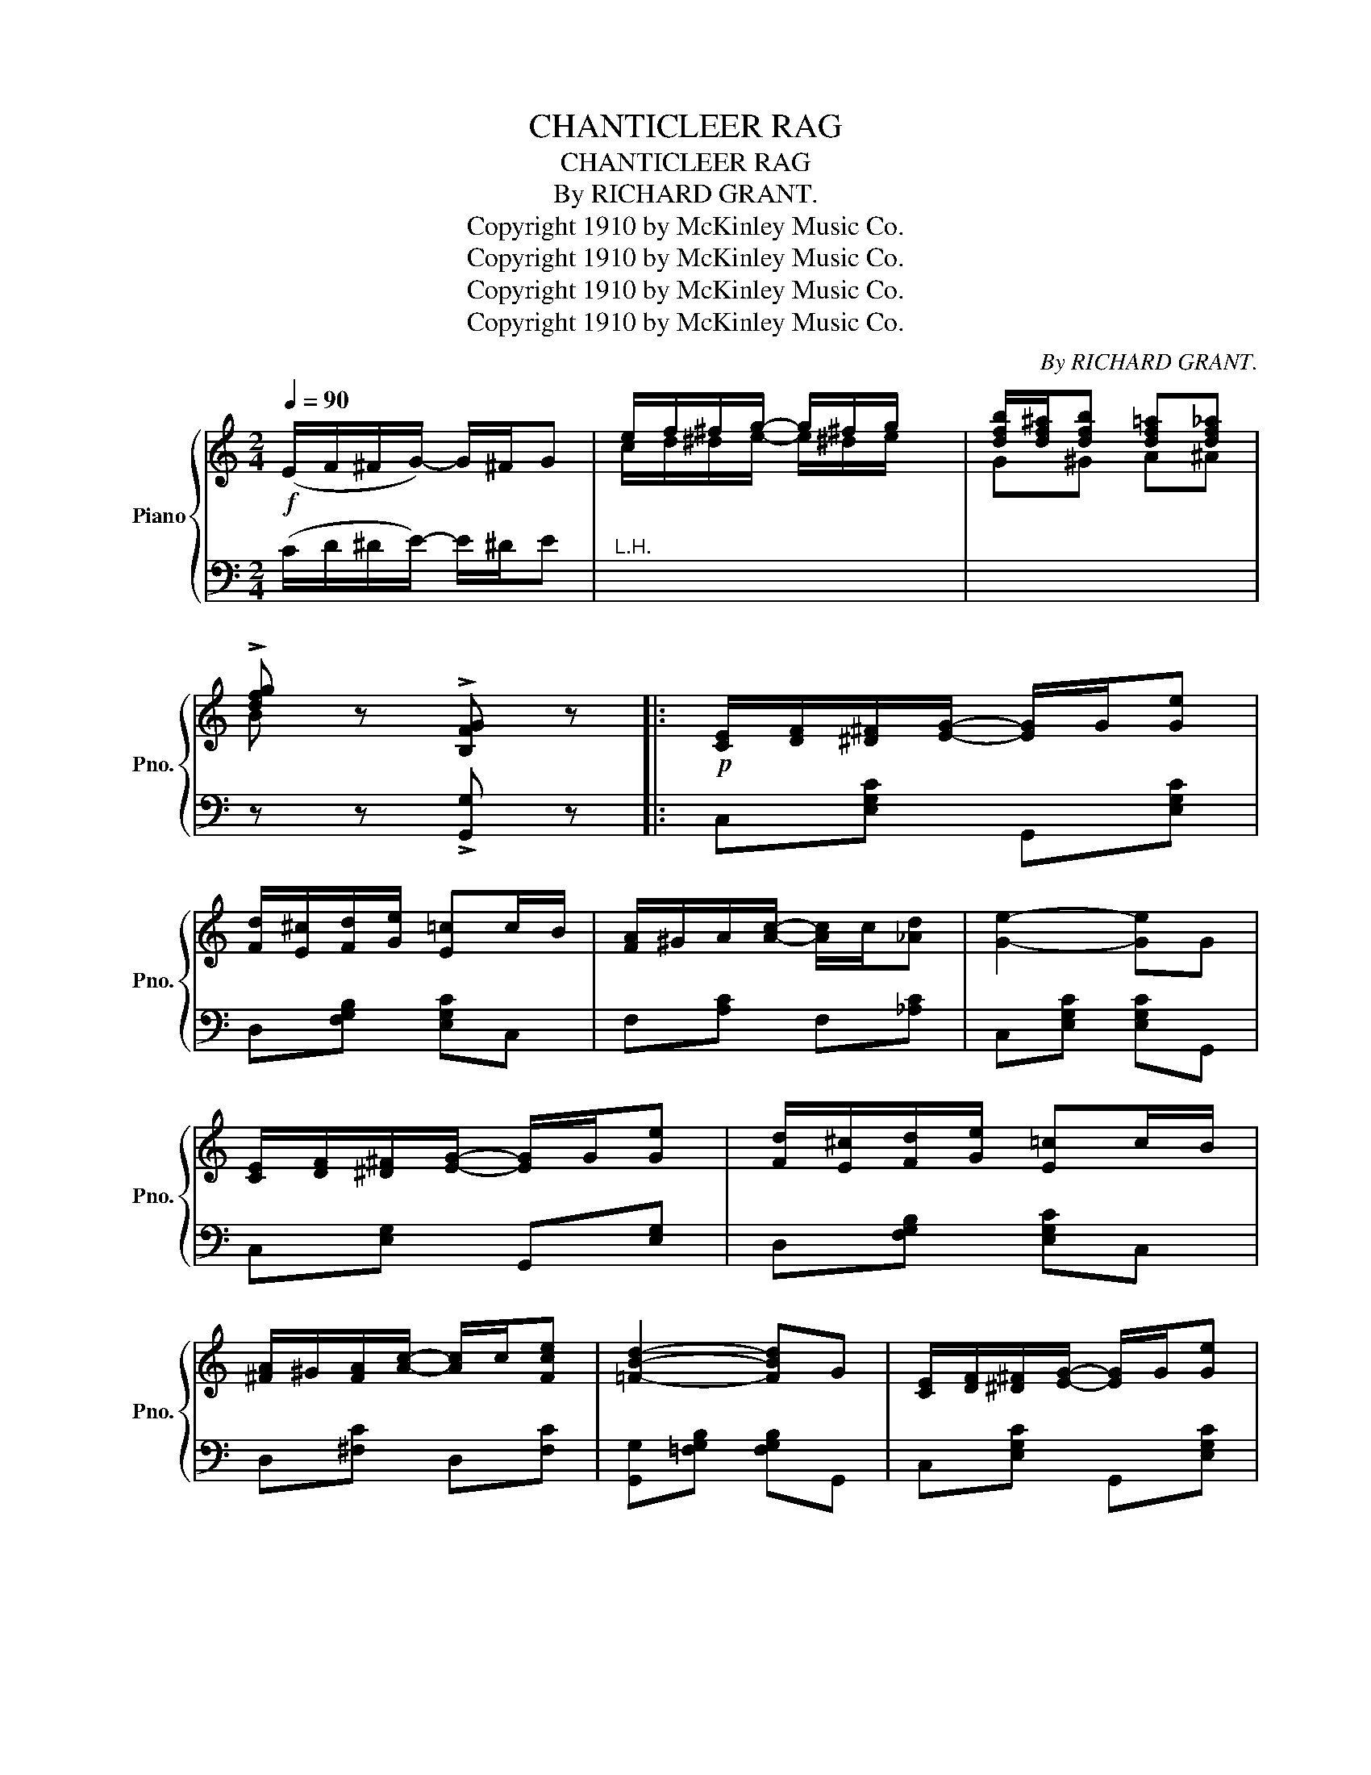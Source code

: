 X:1
T:CHANTICLEER RAG
T:CHANTICLEER RAG
T:By RICHARD GRANT.
T:Copyright 1910 by McKinley Music Co.
T:Copyright 1910 by McKinley Music Co.
T:Copyright 1910 by McKinley Music Co.
T:Copyright 1910 by McKinley Music Co.
C:By RICHARD GRANT.
Z:Copyright 1910 by McKinley Music Co.
%%score { ( 1 3 ) | 2 }
L:1/8
Q:1/4=90
M:2/4
K:C
V:1 treble nm="Piano" snm="Pno."
V:3 treble 
V:2 bass 
V:1
!f! (E/F/^F/G/-) G/^F/G | e/f/^f/g/- g/^f/g/ x/ | [dfb]/[df^a]/[dfb] [df=a][df_a] | %3
 !>![dfg] z !>![B,FG] z |:!p! [CE]/[DF]/[^D^F]/[EG]/- [EG]/G/[Ge] | %5
 [Fd]/[E^c]/[Fd]/[Ge]/ [E=c]c/B/ | [FA]/^G/A/[Ac]/- [Ac]/c/[_Ad] | [Ge]2- [Ge]G | %8
 [CE]/[DF]/[^D^F]/[EG]/- [EG]/G/[Ge] | [Fd]/[E^c]/[Fd]/[Ge]/ [E=c]c/B/ | %10
 [^FA]/^G/[FA]/[Ac]/- [Ac]/c/[Fce] | [=FBd]2- [FBd]G | [CE]/[DF]/[^D^F]/[EG]/- [EG]/G/[Ge] | %13
 [=Fd]/[E^c]/[Fd]/[Ge]/ [E=c]c/B/ | [=FA]/^G/A/[Ac]/- [Ac]/c/[Ad] | [^Ge]2- [Ge]e | %16
 [A^cf]e/[Acf]/- [Acf]/e/d/c/ | [^F=ce]d/[ce]/- [ce]/d/c/A/ | G/A/B/[GBe]/- [GBe]/B/[=FBd] |1 %19
 [EGc] z !>![B,FG]2 :|2 [EGc] z !>![Bfg]2 |: %21
!f! (([^A^c]/[Bd]/)).[Bd]/.[Bd]/ (([Ac]/[Bd]/))[Bd]/[Bd]/ | %22
 (([^A^c]/[Bd]/))[Bd]/[Bd]/ [Bg]/f/e/d/ | (([c^d]/[ce]/)).[ce]/.[ce]/ (([cd]/[ce]/)).[ce]/.[ce]/ | %24
 (([c^d]/[ce]/))[ce]/[ce]/ [cea][ceg] | [c^f]e/[cf]/- [cf][cf] | [B=f]e/[Bf]/- [Bf][Bf] | [ce]4- | %28
 [ce] z !>![Bfg]2 | (([^A^c]/[Bd]/)).[Bd]/.[Bd]/ (([Ac]/[Bd]/)).[Bd]/.[Bd]/ | %30
 (([^A^c]/[Bd]/)).[Bd]/.[Bd]/ [Bg]/f/e/d/ | %31
 (([c^d]/[ce]/)).[ce]/.[ce]/ (([cd]/[ce]/)).[ce]/.[ce]/ | (([c^d]/[ce]/))[ce]/[ce]/ [cea][ceg] | %33
 [c^f]e/[cf]/- [cf][cf] | [B=f]e/[Bf]/- [Bf][FBe] |1 [Ec]4- | [Ec] z !>![Bfg]2 :|2 [Ec]4- | %38
 [Ec] z !>![cec'] z ||[K:F][M:2/4]!p! [Bc][Bd]/[Be]/- [Be]/[Bd]/[Bc] | %40
 [ce][df]/[eg]/- [eg]/[df]/[ce] | [eg][ea]/[eb]/- [eb]/[ea]/[eg] | [ec'] z z (3C/D/E/ || %43
!p! F[Ad]/[Ac]/- [Ac]/A/G/F/ | E[Be]/[Bd]/- [Bd]2 | [Bd]^c/[Be]/- [Be]/d/=c/B/ | %46
 A[Ac]/[Af]/- [Af]2 |{CDE} F[Ad]/[Ac]/- [Ac]/A/G/F/ | E[Be]/[Bd]/- [Bd]2 | [F=B][FA] [FG][FB] | %50
 [Ec]/[Fd]/[^F^d]/[Ge]/- [Ge](3C/D/E/ | F[Ad]/[Ac]/- [Ac]/A/G/F/ | E[Be]/[Bd]/- [Bd]2 | %53
 [Bd]^c/[Be]/- [Be]/d/=c/B/ | A[Ac]/[Af]/- [Af](3c/d/e/ | [Acf][Acf] [cd^f][cdf] | %56
 [=Bg]/^f/[Bg]/[Bd]/- [Bd][Bd] | [_Be]/^d/e/[cea]/- [cea]/e/[Bg] | [Acf] z (F>E) ||!f! D>E FG | %60
 A<B A z | [^CEA]/G/[CEA]/[CEG]/- [CEG]/F/G | [^CEA] z [^cea] z |!f! =C>D EF | G<_A G z | %65
 [FG]A/[F=B]/- [FB]/[FA]/[FG] | [EGc] z !>!C (3C/D/E/ || F[Ad]/[Ac]/- [Ac]/A/G/F/ | %68
 E[Be]/[Bd]/- [Bd]2 | [Bd]^c/[Be]/- [Be]/d/=c/B/ | A[Ac]/[Af]/- [Af]2 | %71
{CDE} F[Ad]/[Ac]/- [Ac]/A/G/F/ | E[Be]/[Bd]/- [Bd]2 | [F=B][FA] [FG][FB] | %74
 [Ec]/[Fd]/[^F^d]/[Ge]/- [Ge](3C/D/E/ | F[Ad]/[Ac]/- [Ac]/A/G/F/ | E[Be]/[Bd]/- [Bd]2 | %77
 [Bd]^c/[Be]/- [Be]/d/=c/B/ | A[Ac]/[Af]/- [Af](3c/d/e/ | [Acf][Acf] [cd^f][cdf] | %80
 [=Bg]/^f/[Bg]/[Bd]/- [Bd][Bd] | [_Be]/^d/e/[cea]/- [cea]/e/[Bg] | [Acf] z [Acf] z |] %83
V:2
 (C/D/^D/E/-) E/^D/E |"^L.H." x4 | x4 | z z !>![G,,G,] z |: C,[E,G,C] G,,[E,G,C] | %5
 D,[F,G,B,] [E,G,C]C, | F,[A,C] F,[_A,C] | C,[E,G,C] [E,G,C]G,, | C,[E,G,] G,,[E,G,] | %9
 D,[F,G,B,] [E,G,C]C, | D,[^F,C] D,[F,C] | [G,,G,][=F,G,B,] [F,G,B,]G,, | C,[E,G,C] G,,[E,G,C] | %13
 D,[F,G,B,] [E,G,C]C, | F,[A,C] F,[A,C] | E,[^G,B,] [G,B,]E, | A,,[G,A,] A,,[G,A,] | %17
 D,[^F,A,] D,[F,A,] | G,,[=F,G,] G,,[F,G,] |1 [C,C] z !>![G,,G,]2 :|2 [C,C] z !>![G,,G,]2 |: %21
 G,,[F,G,B,] G,,[F,G,B,] | G,,[F,G,B,] [F,G,B,]G,, | C,[E,G,C] C,[E,G,C] | C,[E,G,C] [E,G,C]G,, | %25
 D,[^F,A,] D,[F,A,] | G,,[=F,G,] G,,[F,G,] | C,[E,G,] z/ (E,/F,/^F,/ | G,) z !>![G,,G,]2 | %29
 G,,[F,G,B,] G,,[F,G,B,] | G,,[F,G,B,] [F,G,B,]G,, | C,[E,G,C] C,[E,G,C] | C,[E,G,C] [E,G,C]G,, | %33
 D,[^F,A,] D,[F,A,] | G,,[F,G,] G,,[F,G,] |1 [C,C]>(A, G,E, | C,) z !>![G,,G,]2 :|2 %37
 [C,C]>(A, G,E, | C,) z !>![C,,C,] z ||[K:F][M:2/4][K:treble] EF/G/- G/F/E | GA/B/- B/A/G | %41
 Bc/d/- d/c/B | c z[K:bass] C,, z || F,[A,C] (C,/C/B,/A,/ | G,)[B,C] [B,C]C, | G,[B,C] C,[B,C] | %46
 F,[A,C] [A,C]C, | F,[A,C] (C,/C/B,/A,/ | G,)[B,C] [B,C]C, | D,[G,=B,] G,,[G,B,] | %50
 C,[G,_B,C] [G,B,C] z | F,[A,C] (C,/C/B,/A,/ | G,)[B,C] [B,C]C, | G,[B,C] C,[B,C] | %54
 F,[A,C] [A,C] z | [F,,F,][F,,F,] [D,,D,][_A,,_A,] | [G,,G,][G,=B,] [G,B,] z | C,[E,G,] C,[E,G,] | %58
 [F,,F,] z (F,>E,) || D,>E, F,G, | A,<B, A, z | [A,,A,][A,,A,] [E,,E,][E,,E,] | [A,,A,] z A,, z | %63
 =C,>D, E,F, | G,<_A, G, z | =B,C/D/- D/C/B, | C z !>!C, z || F,[A,C] (C,/C/B,/A,/ | %68
 G,)[B,C] [B,C]C, | G,[B,C] C,[B,C] | F,[A,C] [A,C]C, | F,[A,C] (C,/C/B,/A,/ | G,)[B,C] [B,C]C, | %73
 D,[G,=B,] G,,[G,B,] | C,[G,_B,C] [G,B,C] z | F,[A,C] (C,/C/B,/A,/ | G,)[B,C] [B,C]C, | %77
 G,[B,C] C,[B,C] | F,[A,C] [A,C] z | [F,,F,][F,,F,] [D,,D,][_A,,_A,] | %80
 .[G,,G,]!>![G,=B,] !>![G,B,] z | C,[E,G,] C,[E,G,] | [F,,F,] z F,, z |] %83
V:3
 x4 | c/d/^d/e/- e/^d/e/ x/ | G^G A^A | B x3 |: x4 | x4 | x4 | x4 | x4 | x4 | x4 | x4 | x4 | x4 | %14
 x4 | x4 | x4 | x4 | x4 |1 x4 :|2 x4 |: x4 | x4 | x4 | x4 | x4 | x4 | x4 | x4 | x4 | x4 | x4 | x4 | %33
 x4 | x4 |1 x4 | x4 :|2 x4 | x4 ||[K:F][M:2/4] x4 | x4 | x4 | x4 || x4 | x4 | x4 | x4 | x4 | x4 | %49
 x4 | x4 | x4 | x4 | x4 | x4 | x4 | x4 | x4 | x4 || x4 | x4 | x4 | x4 | x4 | x4 | x4 | x4 || x4 | %68
 x4 | x4 | x4 | x4 | x4 | x4 | x4 | x4 | x4 | x4 | x4 | x4 | x4 | x4 | x4 |] %83

